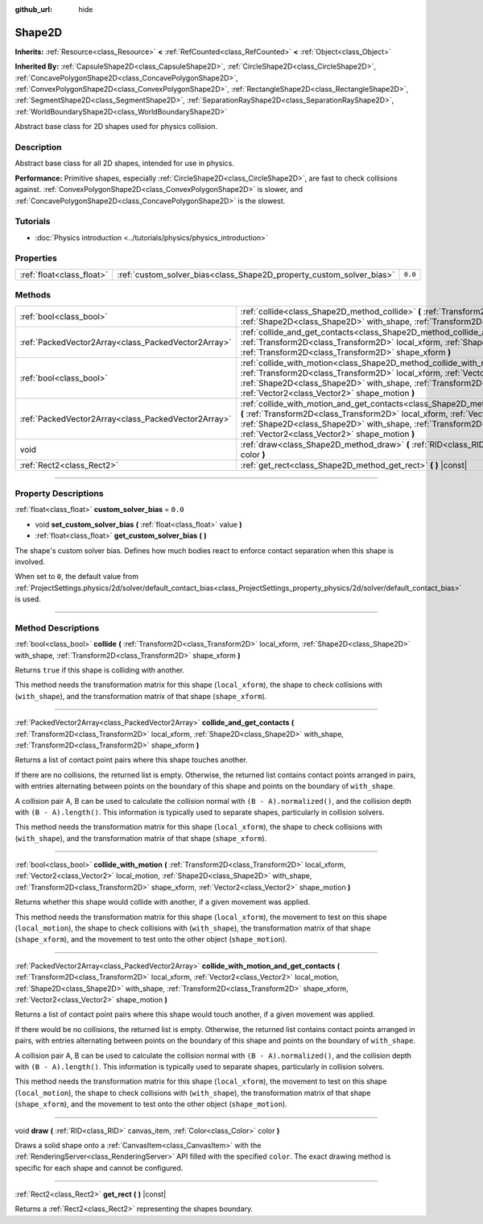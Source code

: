 :github_url: hide

.. DO NOT EDIT THIS FILE!!!
.. Generated automatically from Godot engine sources.
.. Generator: https://github.com/godotengine/godot/tree/master/doc/tools/make_rst.py.
.. XML source: https://github.com/godotengine/godot/tree/master/doc/classes/Shape2D.xml.

.. _class_Shape2D:

Shape2D
=======

**Inherits:** :ref:`Resource<class_Resource>` **<** :ref:`RefCounted<class_RefCounted>` **<** :ref:`Object<class_Object>`

**Inherited By:** :ref:`CapsuleShape2D<class_CapsuleShape2D>`, :ref:`CircleShape2D<class_CircleShape2D>`, :ref:`ConcavePolygonShape2D<class_ConcavePolygonShape2D>`, :ref:`ConvexPolygonShape2D<class_ConvexPolygonShape2D>`, :ref:`RectangleShape2D<class_RectangleShape2D>`, :ref:`SegmentShape2D<class_SegmentShape2D>`, :ref:`SeparationRayShape2D<class_SeparationRayShape2D>`, :ref:`WorldBoundaryShape2D<class_WorldBoundaryShape2D>`

Abstract base class for 2D shapes used for physics collision.

.. rst-class:: classref-introduction-group

Description
-----------

Abstract base class for all 2D shapes, intended for use in physics.

\ **Performance:** Primitive shapes, especially :ref:`CircleShape2D<class_CircleShape2D>`, are fast to check collisions against. :ref:`ConvexPolygonShape2D<class_ConvexPolygonShape2D>` is slower, and :ref:`ConcavePolygonShape2D<class_ConcavePolygonShape2D>` is the slowest.

.. rst-class:: classref-introduction-group

Tutorials
---------

- :doc:`Physics introduction <../tutorials/physics/physics_introduction>`

.. rst-class:: classref-reftable-group

Properties
----------

.. table::
   :widths: auto

   +---------------------------+----------------------------------------------------------------------+---------+
   | :ref:`float<class_float>` | :ref:`custom_solver_bias<class_Shape2D_property_custom_solver_bias>` | ``0.0`` |
   +---------------------------+----------------------------------------------------------------------+---------+

.. rst-class:: classref-reftable-group

Methods
-------

.. table::
   :widths: auto

   +-----------------------------------------------------+-----------------------------------------------------------------------------------------------------------------------------------------------------------------------------------------------------------------------------------------------------------------------------------------------------------------------------------------------------------+
   | :ref:`bool<class_bool>`                             | :ref:`collide<class_Shape2D_method_collide>` **(** :ref:`Transform2D<class_Transform2D>` local_xform, :ref:`Shape2D<class_Shape2D>` with_shape, :ref:`Transform2D<class_Transform2D>` shape_xform **)**                                                                                                                                                   |
   +-----------------------------------------------------+-----------------------------------------------------------------------------------------------------------------------------------------------------------------------------------------------------------------------------------------------------------------------------------------------------------------------------------------------------------+
   | :ref:`PackedVector2Array<class_PackedVector2Array>` | :ref:`collide_and_get_contacts<class_Shape2D_method_collide_and_get_contacts>` **(** :ref:`Transform2D<class_Transform2D>` local_xform, :ref:`Shape2D<class_Shape2D>` with_shape, :ref:`Transform2D<class_Transform2D>` shape_xform **)**                                                                                                                 |
   +-----------------------------------------------------+-----------------------------------------------------------------------------------------------------------------------------------------------------------------------------------------------------------------------------------------------------------------------------------------------------------------------------------------------------------+
   | :ref:`bool<class_bool>`                             | :ref:`collide_with_motion<class_Shape2D_method_collide_with_motion>` **(** :ref:`Transform2D<class_Transform2D>` local_xform, :ref:`Vector2<class_Vector2>` local_motion, :ref:`Shape2D<class_Shape2D>` with_shape, :ref:`Transform2D<class_Transform2D>` shape_xform, :ref:`Vector2<class_Vector2>` shape_motion **)**                                   |
   +-----------------------------------------------------+-----------------------------------------------------------------------------------------------------------------------------------------------------------------------------------------------------------------------------------------------------------------------------------------------------------------------------------------------------------+
   | :ref:`PackedVector2Array<class_PackedVector2Array>` | :ref:`collide_with_motion_and_get_contacts<class_Shape2D_method_collide_with_motion_and_get_contacts>` **(** :ref:`Transform2D<class_Transform2D>` local_xform, :ref:`Vector2<class_Vector2>` local_motion, :ref:`Shape2D<class_Shape2D>` with_shape, :ref:`Transform2D<class_Transform2D>` shape_xform, :ref:`Vector2<class_Vector2>` shape_motion **)** |
   +-----------------------------------------------------+-----------------------------------------------------------------------------------------------------------------------------------------------------------------------------------------------------------------------------------------------------------------------------------------------------------------------------------------------------------+
   | void                                                | :ref:`draw<class_Shape2D_method_draw>` **(** :ref:`RID<class_RID>` canvas_item, :ref:`Color<class_Color>` color **)**                                                                                                                                                                                                                                     |
   +-----------------------------------------------------+-----------------------------------------------------------------------------------------------------------------------------------------------------------------------------------------------------------------------------------------------------------------------------------------------------------------------------------------------------------+
   | :ref:`Rect2<class_Rect2>`                           | :ref:`get_rect<class_Shape2D_method_get_rect>` **(** **)** |const|                                                                                                                                                                                                                                                                                        |
   +-----------------------------------------------------+-----------------------------------------------------------------------------------------------------------------------------------------------------------------------------------------------------------------------------------------------------------------------------------------------------------------------------------------------------------+

.. rst-class:: classref-section-separator

----

.. rst-class:: classref-descriptions-group

Property Descriptions
---------------------

.. _class_Shape2D_property_custom_solver_bias:

.. rst-class:: classref-property

:ref:`float<class_float>` **custom_solver_bias** = ``0.0``

.. rst-class:: classref-property-setget

- void **set_custom_solver_bias** **(** :ref:`float<class_float>` value **)**
- :ref:`float<class_float>` **get_custom_solver_bias** **(** **)**

The shape's custom solver bias. Defines how much bodies react to enforce contact separation when this shape is involved.

When set to ``0``, the default value from :ref:`ProjectSettings.physics/2d/solver/default_contact_bias<class_ProjectSettings_property_physics/2d/solver/default_contact_bias>` is used.

.. rst-class:: classref-section-separator

----

.. rst-class:: classref-descriptions-group

Method Descriptions
-------------------

.. _class_Shape2D_method_collide:

.. rst-class:: classref-method

:ref:`bool<class_bool>` **collide** **(** :ref:`Transform2D<class_Transform2D>` local_xform, :ref:`Shape2D<class_Shape2D>` with_shape, :ref:`Transform2D<class_Transform2D>` shape_xform **)**

Returns ``true`` if this shape is colliding with another.

This method needs the transformation matrix for this shape (``local_xform``), the shape to check collisions with (``with_shape``), and the transformation matrix of that shape (``shape_xform``).

.. rst-class:: classref-item-separator

----

.. _class_Shape2D_method_collide_and_get_contacts:

.. rst-class:: classref-method

:ref:`PackedVector2Array<class_PackedVector2Array>` **collide_and_get_contacts** **(** :ref:`Transform2D<class_Transform2D>` local_xform, :ref:`Shape2D<class_Shape2D>` with_shape, :ref:`Transform2D<class_Transform2D>` shape_xform **)**

Returns a list of contact point pairs where this shape touches another.

If there are no collisions, the returned list is empty. Otherwise, the returned list contains contact points arranged in pairs, with entries alternating between points on the boundary of this shape and points on the boundary of ``with_shape``.

A collision pair A, B can be used to calculate the collision normal with ``(B - A).normalized()``, and the collision depth with ``(B - A).length()``. This information is typically used to separate shapes, particularly in collision solvers.

This method needs the transformation matrix for this shape (``local_xform``), the shape to check collisions with (``with_shape``), and the transformation matrix of that shape (``shape_xform``).

.. rst-class:: classref-item-separator

----

.. _class_Shape2D_method_collide_with_motion:

.. rst-class:: classref-method

:ref:`bool<class_bool>` **collide_with_motion** **(** :ref:`Transform2D<class_Transform2D>` local_xform, :ref:`Vector2<class_Vector2>` local_motion, :ref:`Shape2D<class_Shape2D>` with_shape, :ref:`Transform2D<class_Transform2D>` shape_xform, :ref:`Vector2<class_Vector2>` shape_motion **)**

Returns whether this shape would collide with another, if a given movement was applied.

This method needs the transformation matrix for this shape (``local_xform``), the movement to test on this shape (``local_motion``), the shape to check collisions with (``with_shape``), the transformation matrix of that shape (``shape_xform``), and the movement to test onto the other object (``shape_motion``).

.. rst-class:: classref-item-separator

----

.. _class_Shape2D_method_collide_with_motion_and_get_contacts:

.. rst-class:: classref-method

:ref:`PackedVector2Array<class_PackedVector2Array>` **collide_with_motion_and_get_contacts** **(** :ref:`Transform2D<class_Transform2D>` local_xform, :ref:`Vector2<class_Vector2>` local_motion, :ref:`Shape2D<class_Shape2D>` with_shape, :ref:`Transform2D<class_Transform2D>` shape_xform, :ref:`Vector2<class_Vector2>` shape_motion **)**

Returns a list of contact point pairs where this shape would touch another, if a given movement was applied.

If there would be no collisions, the returned list is empty. Otherwise, the returned list contains contact points arranged in pairs, with entries alternating between points on the boundary of this shape and points on the boundary of ``with_shape``.

A collision pair A, B can be used to calculate the collision normal with ``(B - A).normalized()``, and the collision depth with ``(B - A).length()``. This information is typically used to separate shapes, particularly in collision solvers.

This method needs the transformation matrix for this shape (``local_xform``), the movement to test on this shape (``local_motion``), the shape to check collisions with (``with_shape``), the transformation matrix of that shape (``shape_xform``), and the movement to test onto the other object (``shape_motion``).

.. rst-class:: classref-item-separator

----

.. _class_Shape2D_method_draw:

.. rst-class:: classref-method

void **draw** **(** :ref:`RID<class_RID>` canvas_item, :ref:`Color<class_Color>` color **)**

Draws a solid shape onto a :ref:`CanvasItem<class_CanvasItem>` with the :ref:`RenderingServer<class_RenderingServer>` API filled with the specified ``color``. The exact drawing method is specific for each shape and cannot be configured.

.. rst-class:: classref-item-separator

----

.. _class_Shape2D_method_get_rect:

.. rst-class:: classref-method

:ref:`Rect2<class_Rect2>` **get_rect** **(** **)** |const|

Returns a :ref:`Rect2<class_Rect2>` representing the shapes boundary.

.. |virtual| replace:: :abbr:`virtual (This method should typically be overridden by the user to have any effect.)`
.. |const| replace:: :abbr:`const (This method has no side effects. It doesn't modify any of the instance's member variables.)`
.. |vararg| replace:: :abbr:`vararg (This method accepts any number of arguments after the ones described here.)`
.. |constructor| replace:: :abbr:`constructor (This method is used to construct a type.)`
.. |static| replace:: :abbr:`static (This method doesn't need an instance to be called, so it can be called directly using the class name.)`
.. |operator| replace:: :abbr:`operator (This method describes a valid operator to use with this type as left-hand operand.)`
.. |bitfield| replace:: :abbr:`BitField (This value is an integer composed as a bitmask of the following flags.)`

